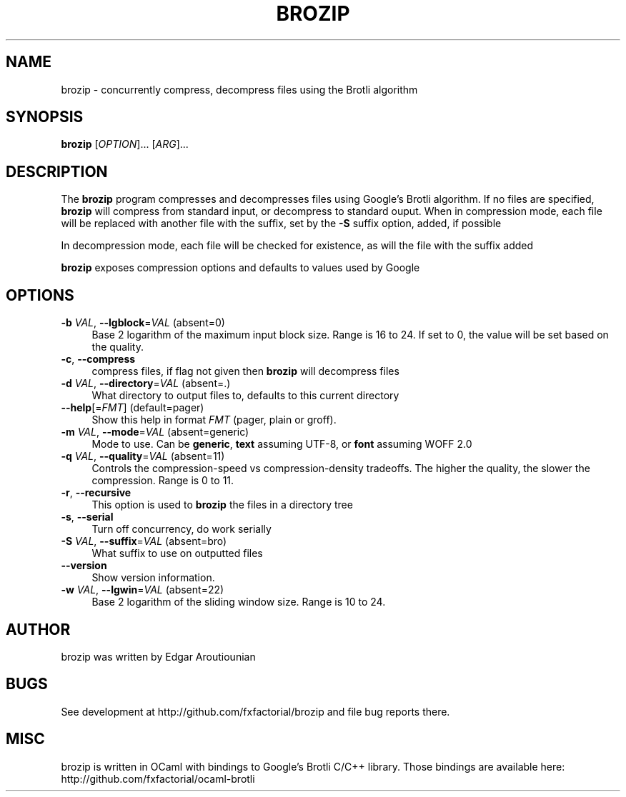 .\" Pipe this output to groff -man -Tutf8 | less
.\"
.TH "BROZIP" 1 "" "Brozip 1.0" "Brozip Manual"
.\" Disable hyphenantion and ragged-right
.nh
.ad l
.SH NAME
.P
brozip \- concurrently compress, decompress files using the Brotli algorithm
.SH SYNOPSIS
.P
\fBbrozip\fR [\fIOPTION\fR]... [\fIARG\fR]...
.SH DESCRIPTION
.P
The \fBbrozip\fR program compresses and decompresses files using Google's Brotli algorithm. If no files are specified, \fBbrozip\fR will compress from standard input, or decompress to standard ouput. When in compression mode, each file will be replaced with another file with the suffix, set by the \fB\-S\fR suffix option, added, if possible
.P
In decompression mode, each file will be checked for existence, as will the file with the suffix added
.P
\fBbrozip\fR exposes compression options and defaults to values used by Google
.SH OPTIONS
.TP 4
\fB\-b\fR \fIVAL\fR, \fB\-\-lgblock\fR=\fIVAL\fR (absent=0)
Base 2 logarithm of the maximum input block size. Range is 16 to 24. If set to 0, the value will be set based on the quality. 
.TP 4
\fB\-c\fR, \fB\-\-compress\fR
compress files, if flag not given then \fBbrozip\fR will decompress files 
.TP 4
\fB\-d\fR \fIVAL\fR, \fB\-\-directory\fR=\fIVAL\fR (absent=.)
What directory to output files to, defaults to this current directory
.TP 4
\fB\-\-help\fR[=\fIFMT\fR] (default=pager)
Show this help in format \fIFMT\fR (pager, plain or groff).
.TP 4
\fB\-m\fR \fIVAL\fR, \fB\-\-mode\fR=\fIVAL\fR (absent=generic)
Mode to use. Can be \fBgeneric\fR, \fBtext\fR assuming UTF\-8, or \fBfont\fR assuming WOFF 2.0
.TP 4
\fB\-q\fR \fIVAL\fR, \fB\-\-quality\fR=\fIVAL\fR (absent=11)
Controls the compression\-speed vs compression\-density tradeoffs. The higher the quality, the slower the compression. Range is 0 to 11.
.TP 4
\fB\-r\fR, \fB\-\-recursive\fR
This option is used to \fBbrozip\fR the files in a directory tree
.TP 4
\fB\-s\fR, \fB\-\-serial\fR
Turn off concurrency, do work serially
.TP 4
\fB\-S\fR \fIVAL\fR, \fB\-\-suffix\fR=\fIVAL\fR (absent=bro)
What suffix to use on outputted files
.TP 4
\fB\-\-version\fR
Show version information.
.TP 4
\fB\-w\fR \fIVAL\fR, \fB\-\-lgwin\fR=\fIVAL\fR (absent=22)
Base 2 logarithm of the sliding window size. Range is 10 to 24.
.SH AUTHOR
.P
brozip was written by Edgar Aroutiounian
.SH BUGS
.P
See development at http://github.com/fxfactorial/brozip and file bug reports there.
.SH MISC
.P
brozip is written in OCaml with bindings to Google's Brotli C/C++ library. Those bindings are available here: http://github.com/fxfactorial/ocaml\-brotli